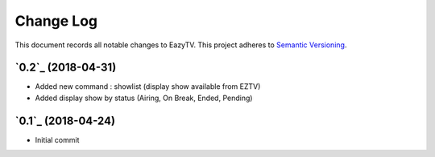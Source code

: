 ==========
Change Log
==========

This document records all notable changes to EazyTV.
This project adheres to `Semantic Versioning <http://semver.org/>`_.

`0.2`_ (2018-04-31)
-------------------

* Added new command : showlist (display show available from EZTV)
* Added display show by status (Airing, On Break, Ended, Pending)


`0.1`_ (2018-04-24)
-------------------

* Initial commit
